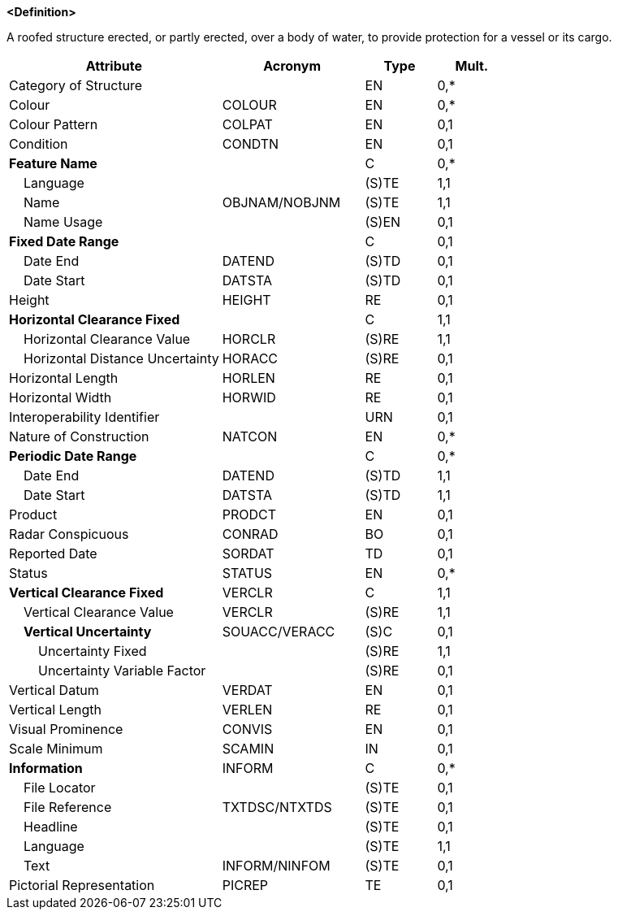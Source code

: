 **<Definition>**

A roofed structure erected, or partly erected, over a body of water, to provide protection for a vessel or its cargo.

[cols="3,2,1,1", options="header"]
|===
|Attribute |Acronym |Type |Mult.

|Category of Structure||EN|0,*
|Colour|COLOUR|EN|0,*
|Colour Pattern|COLPAT|EN|0,1
|Condition|CONDTN|EN|0,1
|**Feature Name**||C|0,*
|    Language||(S)TE|1,1
|    Name|OBJNAM/NOBJNM|(S)TE|1,1
|    Name Usage||(S)EN|0,1
|**Fixed Date Range**||C|0,1
|    Date End|DATEND|(S)TD|0,1
|    Date Start|DATSTA|(S)TD|0,1
|Height|HEIGHT|RE|0,1
|**Horizontal Clearance Fixed**||C|1,1
|    Horizontal Clearance Value|HORCLR|(S)RE|1,1
|    Horizontal Distance Uncertainty|HORACC|(S)RE|0,1
|Horizontal Length|HORLEN|RE|0,1
|Horizontal Width|HORWID|RE|0,1
|Interoperability Identifier||URN|0,1
|Nature of Construction|NATCON|EN|0,*
|**Periodic Date Range**||C|0,*
|    Date End|DATEND|(S)TD|1,1
|    Date Start|DATSTA|(S)TD|1,1
|Product|PRODCT|EN|0,1
|Radar Conspicuous|CONRAD|BO|0,1
|Reported Date|SORDAT|TD|0,1
|Status|STATUS|EN|0,*
|**Vertical Clearance Fixed**|VERCLR|C|1,1
|    Vertical Clearance Value|VERCLR|(S)RE|1,1
|    **Vertical Uncertainty**|SOUACC/VERACC|(S)C|0,1
|        Uncertainty Fixed||(S)RE|1,1
|        Uncertainty Variable Factor||(S)RE|0,1
|Vertical Datum|VERDAT|EN|0,1
|Vertical Length|VERLEN|RE|0,1
|Visual Prominence|CONVIS|EN|0,1
|Scale Minimum|SCAMIN|IN|0,1
|**Information**|INFORM|C|0,*
|    File Locator||(S)TE|0,1
|    File Reference|TXTDSC/NTXTDS|(S)TE|0,1
|    Headline||(S)TE|0,1
|    Language||(S)TE|1,1
|    Text|INFORM/NINFOM|(S)TE|0,1
|Pictorial Representation|PICREP|TE|0,1
|===

// include::../features_rules/StructureOverNavigableWater_rules.adoc[tag=StructureOverNavigableWater]
